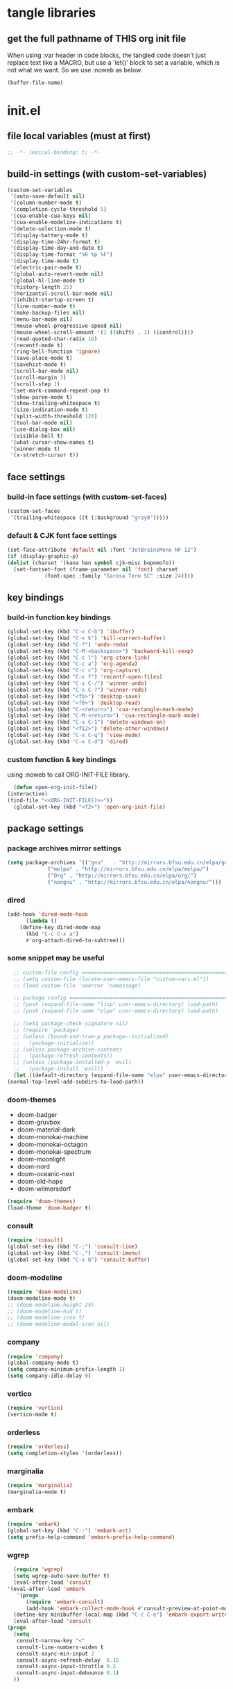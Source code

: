#+STARTUP: overview num

* tangle libraries
** get the full pathname of *THIS* org init file
   When using :var header in code blocks, the tangled code doesn't just replace
   text like a MACRO, but use a 'let()' block to set a variable, which is not
   what we want.
   So we use :noweb as below.

   #+NAME: ORG-INIT-FILE
   #+begin_src emacs-lisp
     (buffer-file-name)
   #+end_src

* init.el
  :PROPERTIES:
  :VISIBILITY: children
  :header-args: :tangle C:\Users\InnerSea\emacs.init\vanilla\init.el
  :header-args+: :mkdirp yes
  :header-args+: :comments link
  :header-args+: :noweb tangle
  :END:
** file local variables (must at first)
   #+BEGIN_SRC emacs-lisp :comments on
     ;; -*- lexical-binding: t; -*-
   #+END_SRC

** build-in settings (with custom-set-variables)
   #+BEGIN_SRC emacs-lisp
     (custom-set-variables
      '(auto-save-default nil)
      '(column-number-mode t)
      '(completion-cycle-threshold 5)
      '(cua-enable-cua-keys nil)
      '(cua-enable-modeline-indications t)
      '(delete-selection-mode t)
      '(display-battery-mode t)
      '(display-time-24hr-format t)
      '(display-time-day-and-date t)
      '(display-time-format "%R %p %F")
      '(display-time-mode t)
      '(electric-pair-mode t)
      '(global-auto-revert-mode nil)
      '(global-hl-line-mode t)
      '(history-length 25)
      '(horizontal-scroll-bar-mode nil)
      '(inhibit-startup-screen t)
      '(line-number-mode t)
      '(make-backup-files nil)
      '(menu-bar-mode nil)
      '(mouse-wheel-progressive-speed nil)
      '(mouse-wheel-scroll-amount '(1 ((shift) . 1) ((control))))
      '(read-quoted-char-radix 16)
      '(recentf-mode t)
      '(ring-bell-function 'ignore)
      '(save-place-mode t)
      '(savehist-mode t)
      '(scroll-bar-mode nil)
      '(scroll-margin 3)
      '(scroll-step 1)
      '(set-mark-command-repeat-pop t)
      '(show-paren-mode t)
      '(show-trailing-whitespace t)
      '(size-indication-mode t)
      '(split-width-threshold 120)
      '(tool-bar-mode nil)
      '(use-dialog-box nil)
      '(visible-bell t)
      '(what-cursor-show-names t)
      '(winner-mode t)
      '(x-stretch-cursor t))
   #+END_SRC
   
** face settings
*** build-in face settings (with custom-set-faces)
    #+BEGIN_SRC emacs-lisp
      (custom-set-faces
       '(trailing-whitespace ((t (:background "gray0")))))
    #+END_SRC

*** default & CJK font face settings
    #+BEGIN_SRC emacs-lisp
      (set-face-attribute 'default nil :font "JetBrainsMono NF 12")
      (if (display-graphic-p)
	  (dolist (charset '(kana han symbol cjk-misc bopomofo))
	    (set-fontset-font (frame-parameter nil 'font) charset
			      (font-spec :family "Sarasa Term SC" :size 24))))
    #+END_SRC
  
** key bindings
*** build-in function key bindings
    #+BEGIN_SRC emacs-lisp
      (global-set-key (kbd "C-x C-b") 'ibuffer)
      (global-set-key (kbd "C-x k") 'kill-current-buffer)
      (global-set-key (kbd "C-?") 'undo-redo)
      (global-set-key (kbd "C-M-<backspace>") 'backward-kill-sexp)
      (global-set-key (kbd "C-c l") 'org-store-link)
      (global-set-key (kbd "C-c a") 'org-agenda)
      (global-set-key (kbd "C-c c") 'org-capture)
      (global-set-key (kbd "C-x f") 'recentf-open-files)
      (global-set-key (kbd "C-x C-/") 'winner-undo)
      (global-set-key (kbd "C-x C-?") 'winner-redo)
      (global-set-key (kbd "<f5>") 'desktop-save)
      (global-set-key (kbd "<f6>") 'desktop-read)
      (global-set-key (kbd "C-<return>") 'cua-rectangle-mark-mode)
      (global-set-key (kbd "C-M-<return>") 'cua-rectangle-mark-mode)
      (global-set-key (kbd "C-x C-1") 'delete-windows-on)
      (global-set-key (kbd "<f12>") 'delete-other-windows)
      (global-set-key (kbd "C-x C-q") 'view-mode)
      (global-set-key (kbd "C-x C-d") 'dired)
    #+END_SRC

*** custom function & key bindings
    using :noweb to call ORG-INIT-FILE library.
    
    #+BEGIN_SRC emacs-lisp
      (defun open-org-init-file()
	(interactive)
	(find-file "<<ORG-INIT-FILE()>>"))
      (global-set-key (kbd "<f2>") 'open-org-init-file)
    #+END_SRC

** package settings
*** package archives mirror settings
    #+BEGIN_SRC emacs-lisp
      (setq package-archives '(("gnu"   . "http://mirrors.bfsu.edu.cn/elpa/gnu/")
			       ("melpa" . "http://mirrors.bfsu.edu.cn/elpa/melpa/")
			       ("Org" . "http://mirrors.bfsu.edu.cn/elpa/org/")
			       ("nongnu" . "http://mirrors.bfsu.edu.cn/elpa/nongnu/")))
    #+END_SRC

*** COMMENT all the icons
*** COMMENT org
    #+BEGIN_SRC emacs-lisp
      '(set-face-attribute 'org-table nil :font "Sarasa Term SC 12"))
      '(org-catch-invisible-edits 'smart)
      '(org-clock-idle-time 10)
      '(org-goto-auto-isearch nil)
      '(org-log-into-drawer t)
      (org-confirm-babel-evaluate nil)
    #+END_SRC

*** dired
#+BEGIN_SRC emacs-lisp
    (add-hook 'dired-mode-hook
	      (lambda ()
		(define-key dired-mode-map
		  (kbd "C-c C-x a")
		  #'org-attach-dired-to-subtree)))
#+END_SRC

*** some snippet may be useful
    #+BEGIN_SRC emacs-lisp
      ;; custom-file config ====================================================================================================
      ;; (setq custom-file (locate-user-emacs-file "custom-vars.el"))
      ;; (load custom-file 'noerror 'nomessage)

      ;; package config ========================================================================================================
      ;; (push (expand-file-name "lisp" user-emacs-directory) load-path)
      ;; (push (expand-file-name "elpa" user-emacs-directory) load-path)

      ;; (setq package-check-signature nil)
      ;; (require 'package)
      ;; (unless (bound-and-true-p package--initialized)
      ;;   (package-initialize))
      ;; (unless package-archive-contents
      ;;   (package-refresh-contents))
      ;; (unless (package-installed-p 'evil)
      ;;   (package-install 'evil))
      (let ((default-directory (expand-file-name "elpa" user-emacs-directory)))
	(normal-top-level-add-subdirs-to-load-path))
    #+END_SRC

*** doom-themes
    - doom-badger
    - doom-gruvbox
    - doom-material-dark
    - doom-monokai-machine
    - doom-monokai-octagon
    - doom-monokai-spectrum
    - doom-moonlight
    - doom-nord
    - doom-oceanic-next
    - doom-old-hope
    - doom-wilmersdorf
    #+BEGIN_SRC emacs-lisp
      (require 'doom-themes)
      (load-theme 'doom-badger t)
    #+END_SRC

*** consult
    #+BEGIN_SRC emacs-lisp
      (require 'consult)
      (global-set-key (kbd "C-;") 'consult-line)
      (global-set-key (kbd "C-,") 'consult-imenu)
      (global-set-key (kbd "C-x b") 'consult-buffer)
    #+END_SRC

*** doom-modeline
    #+BEGIN_SRC emacs-lisp
      (require 'doom-modeline)
      (doom-modeline-mode t)
      ;; (doom-modeline-height 25)
      ;; (doom-modeline-hud t)
      ;; (doom-modeline-icon t)
      ;; (doom-modeline-modal-icon nil)
    #+END_SRC
    
*** company
    #+BEGIN_SRC emacs-lisp
      (require 'company)
      (global-company-mode t)
      (setq company-minimum-prefix-length 1)
      (setq company-idle-delay 0)
    #+END_SRC
    
*** vertico
    #+BEGIN_SRC emacs-lisp
      (require 'vertico)
      (vertico-mode t)
    #+END_SRC
    
*** orderless
    #+BEGIN_SRC emacs-lisp
      (require 'orderless)
      (setq completion-styles '(orderless))
    #+END_SRC
    
*** marginalia
    #+BEGIN_SRC emacs-lisp
      (require 'marginalia)
      (marginalia-mode t)
    #+END_SRC
    
*** embark
    #+BEGIN_SRC emacs-lisp
      (require 'embark)
      (global-set-key (kbd "C-:") 'embark-act)
      (setq prefix-help-command 'embark-prefix-help-command)
    #+END_SRC
    
*** wgrep
    #+BEGIN_SRC emacs-lisp
      (require 'wgrep)
      (setq wgrep-auto-save-buffer t)
      (eval-after-load 'consult
	'(eval-after-load 'embark
	   '(progn
	      (require 'embark-consult)
	      (add-hook 'embark-collect-mode-hook #'consult-preview-at-point-mode))))
      (define-key minibuffer-local-map (kbd "C-c C-e") 'embark-export-write)
      (eval-after-load 'consult
	(progn
	  (setq
	   consult-narrow-key "<"
	   consult-line-numbers-widen t
	   consult-async-min-input 2
	   consult-async-refresh-delay  0.15
	   consult-async-input-throttle 0.2
	   consult-async-input-debounce 0.1)
	  ))
    #+END_SRC
